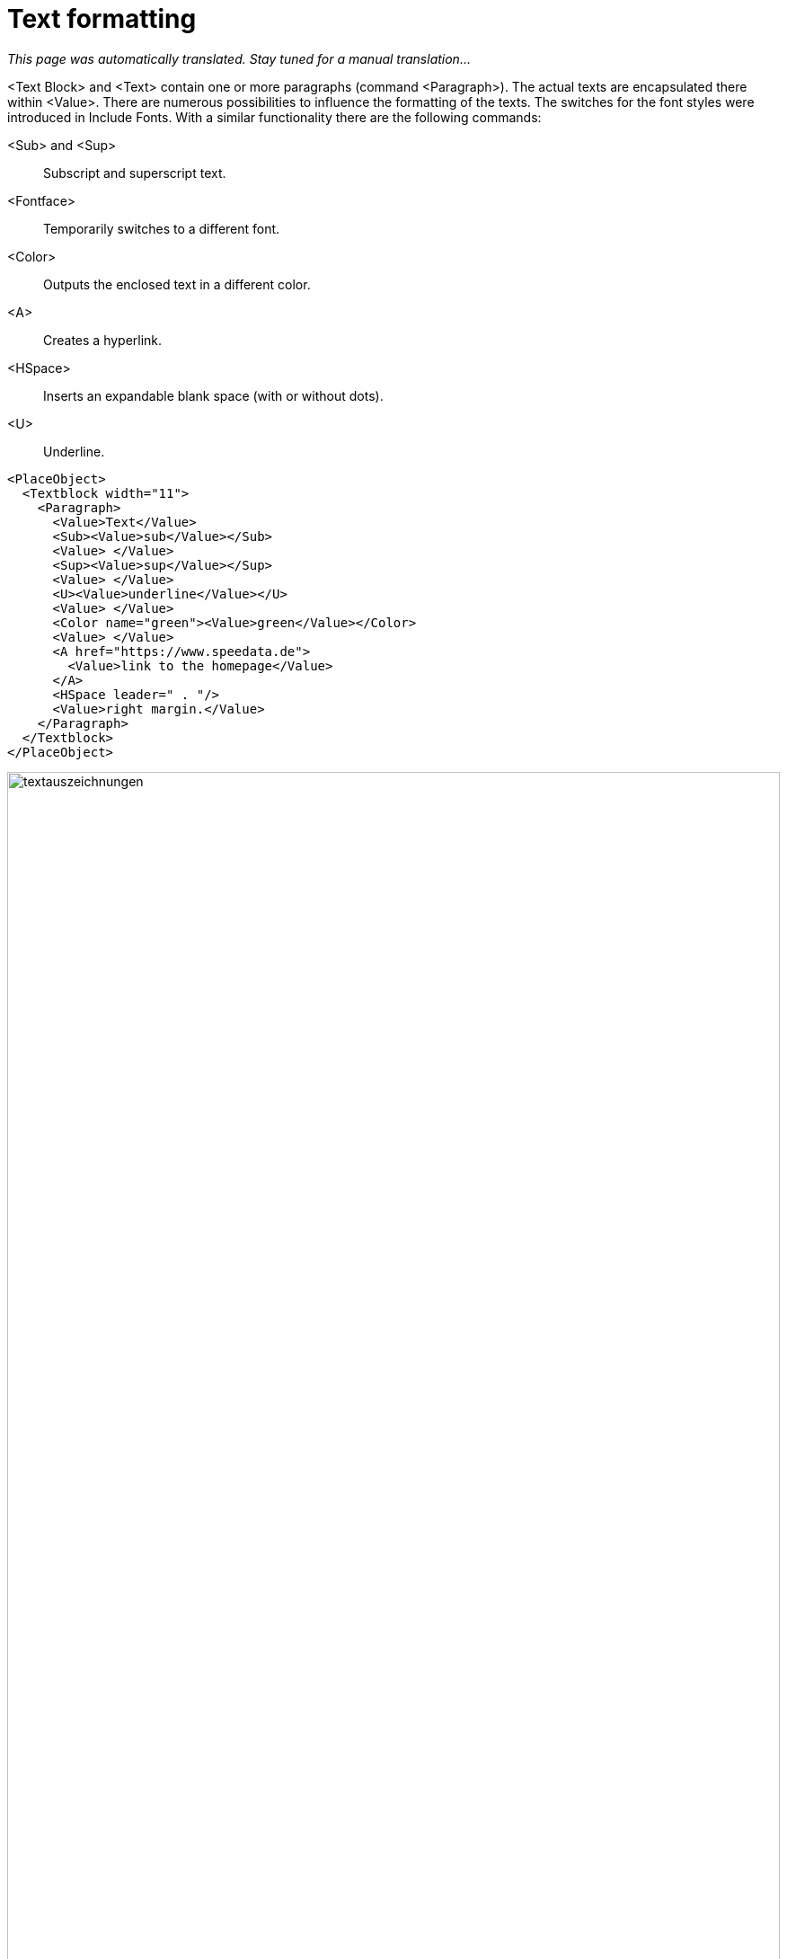 [[ch-textformatierung]]
= Text formatting

_This page was automatically translated. Stay tuned for a manual translation..._


<Text Block> and <Text> contain one or more paragraphs (command <Paragraph>). The actual texts are encapsulated there within <Value>. There are numerous possibilities to influence the formatting of the texts. The switches for the font styles were introduced in Include Fonts. With a similar functionality there are the following commands:

<Sub> and <Sup>::
  Subscript and superscript text.

<Fontface>::
  Temporarily switches to a different font.

<Color>::
  Outputs the enclosed text in a different color.

<A>::
  Creates a hyperlink.

<HSpace>::
  Inserts an expandable blank space (with or without dots).

<U>::
  Underline.


[source, xml,indent=0]
-------------------------------------------------------------------------------
    <PlaceObject>
      <Textblock width="11">
        <Paragraph>
          <Value>Text</Value>
          <Sub><Value>sub</Value></Sub>
          <Value> </Value>
          <Sup><Value>sup</Value></Sup>
          <Value> </Value>
          <U><Value>underline</Value></U>
          <Value> </Value>
          <Color name="green"><Value>green</Value></Color>
          <Value> </Value>
          <A href="https://www.speedata.de">
            <Value>link to the homepage</Value>
          </A>
          <HSpace leader=" . "/>
          <Value>right margin.</Value>
        </Paragraph>
      </Textblock>
    </PlaceObject>
-------------------------------------------------------------------------------


.Various text markups
image::textauszeichnungen.png[width=100%]

== Enumeration lists

Instead of a paragraph, an enumeration list can also appear. This is specified with <Ol> or <Ul> for an ordered list and an unordered list. The individual points must be marked with <Li>.

[source, xml,indent=0]
-------------------------------------------------------------------------------
    <PlaceObject>
      <Textblock>
        <Ol>
          <Li><Value>One</Value></Li>
          <Li><Value>Two</Value></Li>
        </Ol>
        <Ul>
          <Li><Value>One</Value></Li>
          <Li><Value>Two</Value></Li>
        </Ul>
      </Textblock>
    </PlaceObject>
-------------------------------------------------------------------------------

image::olul.png[width=20%,scaledwidth=30%]

TIP: This feature is not really robust yet. The lists cannot (currently) be nested. It is recommended to check if the lists are output correctly.


== Prevent text wrapping

Some headings and proper names should not be broken. There is a command <NoBreak> for this purpose, which suppresses wrapping in various ways. A somewhat exaggerated example is:

[source, xml,indent=0]
-------------------------------------------------------------------------------
    <PlaceObject>
      <Textblock width="10cm">
        <Paragraph>
          <Value>A wonderful serenity has taken possession </Value>
          <NoBreak><Value>of my entire soul, like these sweet mornings...</Value></NoBreak>
        </Paragraph>
      </Textblock>
    </PlaceObject>
-------------------------------------------------------------------------------

.The default setting for NoBreak is that the part must be connected.
image::nobreak1.png[width=100%]

Alternatively, you can reduce the font size by specifying the maximum width or shorten the text with omission points.

[source, xml,indent=0]
-------------------------------------------------------------------------------
      <Textblock width="10cm">
        <Paragraph>
          <NoBreak maxwidth="10" reduce="cut" text="...">
            <Value>A wonderful serenity has taken possession of my entire soul, like these sweet mornings...</Value>
          </NoBreak>
        </Paragraph>
      </Textblock>
-------------------------------------------------------------------------------


.Here the text is cut off and filled with the specified text.
image::nobreak2.png[width=100%]

== Break URLs

The command <URL> is used to make it easier to break URLs. You may wrap mainly at slashes (/), in addition no hyphens are inserted. No hyperlink is created, the command <A> is responsible for this.

[source, xml]
-------------------------------------------------------------------------------
<Layout
  xmlns="urn:speedata.de:2009/publisher/en"
  xmlns:sd="urn:speedata:2009/publisher/functions/en">

  <SetGrid nx="40" ny="10"/>
  <Trace grid="yes"/>
  <Pageformat width="90mm" height="5cm"/>
  <Record element="data">
    <PlaceObject>
      <Textblock width="35">
        <Paragraph>
          <URL><Value>https://github.com/speedata/publisher/issues</Value></URL>
        </Paragraph>
      </Textblock>
    </PlaceObject>
  </Record>
</Layout>
-------------------------------------------------------------------------------

results in

image::url.png[width=70%]

(See also https://github.com/speedata/publisher/issues/173)

// EOF